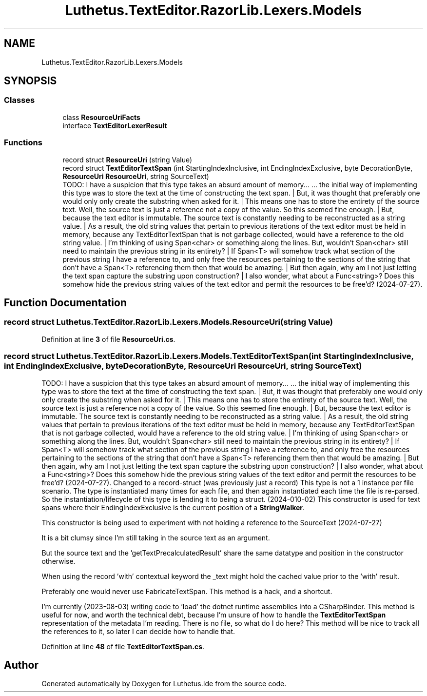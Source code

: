 .TH "Luthetus.TextEditor.RazorLib.Lexers.Models" 3 "Version 1.0.0" "Luthetus.Ide" \" -*- nroff -*-
.ad l
.nh
.SH NAME
Luthetus.TextEditor.RazorLib.Lexers.Models
.SH SYNOPSIS
.br
.PP
.SS "Classes"

.in +1c
.ti -1c
.RI "class \fBResourceUriFacts\fP"
.br
.ti -1c
.RI "interface \fBTextEditorLexerResult\fP"
.br
.in -1c
.SS "Functions"

.in +1c
.ti -1c
.RI "record struct \fBResourceUri\fP (string Value)"
.br
.ti -1c
.RI "record struct \fBTextEditorTextSpan\fP (int StartingIndexInclusive, int EndingIndexExclusive, byte DecorationByte, \fBResourceUri\fP \fBResourceUri\fP, string SourceText)"
.br
.RI "TODO: I have a suspicion that this type takes an absurd amount of memory\&.\&.\&. \&.\&.\&. the initial way of implementing this type was to store the text at the time of constructing the text span\&. | But, it was thought that preferably one would only only create the substring when asked for it\&. | This means one has to store the entirety of the source text\&. Well, the source text is just a reference not a copy of the value\&. So this seemed fine enough\&. | But, because the text editor is immutable\&. The source text is constantly needing to be reconstructed as a string value\&. | As a result, the old string values that pertain to previous iterations of the text editor must be held in memory, because any TextEditorTextSpan that is not garbage collected, would have a reference to the old string value\&. | I'm thinking of using Span<char> or something along the lines\&. But, wouldn't Span<char> still need to maintain the previous string in its entirety? | If Span<T> will somehow track what section of the previous string I have a reference to, and only free the resources pertaining to the sections of the string that don't have a Span<T> referencing them then that would be amazing\&. | But then again, why am I not just letting the text span capture the substring upon construction? | I also wonder, what about a Func<string>? Does this somehow hide the previous string values of the text editor and permit the resources to be free'd? (2024-07-27)\&. "
.in -1c
.SH "Function Documentation"
.PP 
.SS "record struct Luthetus\&.TextEditor\&.RazorLib\&.Lexers\&.Models\&.ResourceUri (string Value)"

.PP
Definition at line \fB3\fP of file \fBResourceUri\&.cs\fP\&.
.SS "record struct Luthetus\&.TextEditor\&.RazorLib\&.Lexers\&.Models\&.TextEditorTextSpan (int StartingIndexInclusive, int EndingIndexExclusive, byte DecorationByte, \fBResourceUri\fP ResourceUri, string SourceText)"

.PP
TODO: I have a suspicion that this type takes an absurd amount of memory\&.\&.\&. \&.\&.\&. the initial way of implementing this type was to store the text at the time of constructing the text span\&. | But, it was thought that preferably one would only only create the substring when asked for it\&. | This means one has to store the entirety of the source text\&. Well, the source text is just a reference not a copy of the value\&. So this seemed fine enough\&. | But, because the text editor is immutable\&. The source text is constantly needing to be reconstructed as a string value\&. | As a result, the old string values that pertain to previous iterations of the text editor must be held in memory, because any TextEditorTextSpan that is not garbage collected, would have a reference to the old string value\&. | I'm thinking of using Span<char> or something along the lines\&. But, wouldn't Span<char> still need to maintain the previous string in its entirety? | If Span<T> will somehow track what section of the previous string I have a reference to, and only free the resources pertaining to the sections of the string that don't have a Span<T> referencing them then that would be amazing\&. | But then again, why am I not just letting the text span capture the substring upon construction? | I also wonder, what about a Func<string>? Does this somehow hide the previous string values of the text editor and permit the resources to be free'd? (2024-07-27)\&. Changed to a record-struct (was previously just a record) This type is not a 1 instance per file scenario\&. The type is instantiated many times for each file, and then again instantiated each time the file is re-parsed\&. So the instantiation/lifecycle of this type is lending it to being a struct\&. (2024-010-02) This constructor is used for text spans where their EndingIndexExclusive is the current position of a \fBStringWalker\fP\&.

.PP
This constructor is being used to experiment with not holding a reference to the SourceText (2024-07-27)

.PP
It is a bit clumsy since I'm still taking in the source text as an argument\&.

.PP
But the source text and the 'getTextPrecalculatedResult' share the same datatype and position in the constructor otherwise\&.

.PP
When using the record 'with' contextual keyword the _text might hold the cached value prior to the 'with' result\&.

.PP
Preferably one would never use FabricateTextSpan\&. This method is a hack, and a shortcut\&. 
.br

.br
 I'm currently (2023-08-03) writing code to 'load' the dotnet runtime assemblies into a CSharpBinder\&. This method is useful for now, and worth the technical debt, because I'm unsure of how to handle the \fBTextEditorTextSpan\fP representation of the metadata I'm reading\&. There is no file, so what do I do here? This method will be nice to track all the references to it, so later I can decide how to handle that\&.
.PP
Definition at line \fB48\fP of file \fBTextEditorTextSpan\&.cs\fP\&.
.SH "Author"
.PP 
Generated automatically by Doxygen for Luthetus\&.Ide from the source code\&.

